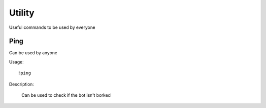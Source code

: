 Utility
========
Useful commands to be used by everyone

Ping
--------

Can be used by anyone

Usage::

  !ping
 
Description:

 Can be used to check if the bot isn't borked
